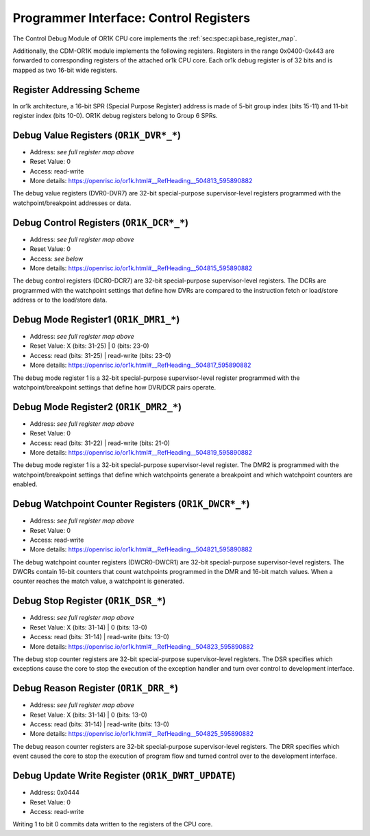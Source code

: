 Programmer Interface: Control Registers
---------------------------------------

The Control Debug Module of OR1K CPU core implements the :ref:`sec:spec:api:base_register_map`.

.. tabularcolumns:: |p{\dimexpr 0.20\linewidth-2\tabcolsep}|p{\dimexpr 0.20\linewidth-2\tabcolsep}|p{\dimexpr 0.40\linewidth-2\tabcolsep}|p{\dimexpr 0.20\linewidth-2\tabcolsep}|
.. flat-table:: CDM-OR1K base register reset values
  :widths: 2 2 4 2
  :header-rows: 1

  * - address
    - name
    - description
    - reset value

  * - 0x0000
    - ``MOD_VENDOR``
    - module vendor
    - 0x0001

  * - 0x0001
    - ``MOD_TYPE``
    - module type identifier
    - 0x0006

  * - 0x0002
    - ``MOD_VERSION``
    - module version
    - 0x0000

  * - 0x0003
    - ``MOD_CS``
    - module control and status
    - 0x0000

  * - 0x0004
    - ``MOD_EVENT_DEST``
    - destination of debug events
    - 0x0000

Additionally, the CDM-OR1K module implements the following registers. 
Registers in the range 0x0400-0x443 are forwarded to corresponding registers of the attached or1k CPU core. Each or1k debug register is of 32 bits and is mapped as two 16-bit wide registers.  

.. tabularcolumns:: |p{\dimexpr 0.20\linewidth-2\tabcolsep}|p{\dimexpr 0.40\linewidth-2\tabcolsep}|p{\dimexpr 0.40\linewidth-2\tabcolsep}|
.. flat-table:: List of All Debug Registers  
  :widths: 2 4 4    
  :header-rows: 1

  * - Reg Index
    - Reg Name
    - Reg Description

  * - 0-7
    - DVR0-DVR7
    - Debug Value Register

  * - 8-15
    - DCR0-DCR7
    - Debug Control Register

  * - 16
    - DMR1
    - Debug Mode Register 1

  * - 17
    - DMR2
    - Debug Mode Register 2

  * - 18-19
    - DWCR0-DWCR1
    - Debug Watchpoint Counter Register

  * - 20
    - DSR
    - Debug Stop Register

  * - 21
    - DRR
    - Debug Reason Register

Register Addressing Scheme
^^^^^^^^^^^^^^^^^^^^^^^^^^

In or1k architecture, a 16-bit SPR (Special Purpose Register) address is made of 5-bit group index (bits 15-11) and 11-bit register index (bits 10-0). OR1K debug registers belong to Group 6 SPRs. 

.. tabularcolumns:: |p{\dimexpr 0.40\linewidth-2\tabcolsep}|p{\dimexpr 0.60\linewidth-2\tabcolsep}|
.. flat-table:: CDM-OR1K register address scheme
  :widths: 4 6
  :header-rows: 1

  * - Register
    - Address

  * - OR1K_DBGR_L
    - or1k dbg register index*2 + 0x400
 
  * - OR1K_DBGR_H  
    - or1k dbg register index*2 + 0x400 + 1 


.. tabularcolumns:: |p{\dimexpr 0.20\linewidth-2\tabcolsep}|p{\dimexpr 0.20\linewidth-2\tabcolsep}|p{\dimexpr 0.60\linewidth-2\tabcolsep}|
.. flat-table:: CDM-OR1K register map
  :widths: 2 2 6
  :header-rows: 1

  * - Address
    - Name
    - Description

  * - 0x0400
    - ``OR1K_DVR0_L``
    - Bits [15:0] (least significant bits) DVR0

  * - 0x0401
    - ``OR1K_DVR0_H``
    - Bits [31:16] of DVR0
   
  * - 0x0402
    - ``OR1K_DVR1_L``
    - Bits [15:0] (least significant bits) of DVR1

  * - 0x0403
    - ``OR1K_DVR1_H``
    - Bits [31:16] of DVR1

  * - 0x0404
    - ``OR1K_DVR2_L``
    - Bits [15:0] (least significant bits) of DVR2

  * - 0x0405
    - ``OR1K_DVR2_H``
    - Bits [31:16] of DVR2

  * - 0x0406
    - ``OR1K_DVR3_L``
    - Bits [15:0] (least significant bits) of DVR3

  * - 0x0407
    - ``OR1K_DVR3_H``
    - Bits [31:16] of DVR3

  * - 0x0408
    - ``OR1K_DVR4_L``
    - Bits [15:0] (least significant bits) of DVR4

  * - 0x0409
    - ``OR1K_DVR4_H``
    - Bits [31:16] of DVR4

  * - 0x0410
    - ``OR1K_DVR5_L``
    - Bits [15:0] (least significant bits) of DVR5

  * - 0x0411
    - ``OR1K_DVR5_H``
    - Bits [31:16] of DVR5

  * - 0x0412
    - ``OR1K_DVR6_L``
    - Bits [15:0] (least significant bits) of DVR6

  * - 0x0413
    - ``OR1K_DVR6_H``
    - Bits [31:16] of DVR6

  * - 0x0414
    - ``OR1K_DVR7_L``
    - Bits [15:0] (least significant bits) of DVR7

  * - 0x0415
    - ``OR1K_DVR7_H``
    - Bits [31:16] of DVR7

  * - 0x0416
    - ``OR1K_DCR0_L``
    - Bits [15:0] (least significant bits) of DCR0

  * - 0x0417
    - ``OR1K_DCR0_H``
    - Bits [31:16] of DCR0

  * - 0x0418
    - ``OR1K_DCR1_L``
    - Bits [15:0] (least significant bits) of DCR1

  * - 0x0419
    - ``OR1K_DCR1_H``
    - Bits [31:16] of DCR1

  * - 0x0420
    - ``OR1K_DCR2_L``
    - Bits [15:0] (least significant bits) of DCR2

  * - 0x0421
    - ``OR1K_DCR2_H``
    - Bits [31:16] of DCR2

  * - 0x0422
    - ``OR1K_DCR3_L``
    - Bits [15:0] (least significant bits) of DCR3

  * - 0x0423
    - ``OR1K_DCR3_H``
    - Bits [31:16] of DCR3

  * - 0x0424
    - ``OR1K_DCR4_L``
    - Bits [15:0] (least significant bits) of DCR4

  * - 0x0425
    - ``OR1K_DCR4_L``
    - Bits [31:16] of DCR4

  * - 0x0426
    - ``OR1K_DCR5_L``
    - Bits [15:0] (least significant bits) of DCR5

  * - 0x0427
    - ``OR1K_DCR5_H``
    - Bits [31:16] of DCR5

  * - 0x0428
    - ``OR1K_DCR6_L``
    - Bits [15:0] (least significant bits) of DCR6

  * - 0x0429
    - ``OR1K_DCR6_H``
    - Bits [31:16] of DCR6

  * - 0x0430
    - ``OR1K_DCR7_L``
    - Bits [15:0] (least significant bits) of DCR7

  * - 0x0431
    - ``OR1K_DCR7_H``
    - Bits [31:16] of DCR7

  * - 0x0432
    - ``OR1K_DMR1_L``
    - Bits [15:0] (least significant bits) of DMR1

  * - 0x0433
    - ``OR1K_DMR1_H``
    - Bits [31:16] of DMR1

  * - 0x0434
    - ``OR1K_DMR2_L``
    - Bits [15:0] (least significant bits) of DMR2

  * - 0x0435
    - ``OR1K_DMR2_H``
    - Bits [31:16] of DMR2

  * - 0x0436
    - ``OR1K_DWCR0_L``
    - Bits [15:0] (least significant bits) of Debug Watchpoint Counter 0

  * - 0x0437
    - ``OR1K_DWCR0_H``
    - Bits [31:16] of Debug Watchpoint Counter 0

  * - 0x0438
    - ``OR1K_DWCR1_L``
    - Bits [15:0] (least significant bits) of Debug Watchpoint Counter 1

  * - 0x0439
    - ``OR1K_DWCR1_H``
    - Bits [31:16] of Debug Watchpoint Counter 1

  * - 0x0440
    - ``OR1K_DSR_L``
    - Bits [15:0] (least significant bits) of Debug Stop Register

  * - 0x0441
    - ``OR1K_DSR_H``
    - Bits [31:16] of Debug Stop Register

  * - 0x0442
    - ``OR1K_DRR_L``
    - Bits [15:0] (least significant bits) of Debug Reason Register

  * - 0x0443
    - ``OR1K_DRR_H``
    - Bits [31:16] of Debug Reason Register

  * - 0x0444
    - ``OR1K_DWRT_UPDATE``
    - Writing 1 to bit 0 commits data written to the registers of the CPU core.
 

Debug Value Registers (``OR1K_DVR*_*``)
^^^^^^^^^^^^^^^^^^^^^^^^^^^^^^^^^^^^^^^

- Address: *see full register map above*
- Reset Value: 0
- Access: read-write
- More details: https://openrisc.io/or1k.html#__RefHeading__504813_595890882

The debug value registers (DVR0-DVR7) are 32-bit special-purpose supervisor-level registers programmed with the watchpoint/breakpoint addresses or data.

Debug Control Registers (``OR1K_DCR*_*``)
^^^^^^^^^^^^^^^^^^^^^^^^^^^^^^^^^^^^^^^^^

- Address: *see full register map above*
- Reset Value: 0
- Access: *see below*
- More details: https://openrisc.io/or1k.html#__RefHeading__504815_595890882

The debug control registers (DCR0-DCR7) are 32-bit special-purpose supervisor-level registers.
The DCRs are programmed with the watchpoint settings that define how DVRs are compared to the instruction fetch or load/store address or to the load/store data.

.. tabularcolumns:: |p{\dimexpr 0.20\linewidth-2\tabcolsep}|p{\dimexpr 0.40\linewidth-2\tabcolsep}|p{\dimexpr 0.20\linewidth-2\tabcolsep}|p{\dimexpr 0.20\linewidth-2\tabcolsep}|p{\dimexpr 0.20\linewidth-2\tabcolsep}|
.. flat-table:: DCR Field Description
  :widths: 2 4 2 2   
  :header-rows: 1

  * - bits
    - identifier
    - reset
    - Access

  * - 31-8
    - Reserved
    - X
    - R

  * - 7-5
    - Compare To Condition
    - 0
    - R/W

  * - 4
    - Signed Comparison
    - 0
    - R/W

  * - 3-1
    - Compare Condition
    - 0
    - R/W

  * - 0
    - DVR/DCR Present
    - 0
    - R	
  

Debug Mode Register1 (``OR1K_DMR1_*``)
^^^^^^^^^^^^^^^^^^^^^^^^^^^^^^^^^^^^^^

- Address: *see full register map above*
- Reset Value: X (bits: 31-25) | 0 (bits: 23-0)
- Access: read (bits: 31-25) | read-write (bits: 23-0)
- More details: https://openrisc.io/or1k.html#__RefHeading__504817_595890882

The debug mode register 1 is a 32-bit special-purpose supervisor-level register programmed with the watchpoint/breakpoint settings that define
how DVR/DCR pairs operate.

Debug Mode Register2 (``OR1K_DMR2_*``)
^^^^^^^^^^^^^^^^^^^^^^^^^^^^^^^^^^^^^^

- Address: *see full register map above*
- Reset Value: 0
- Access: read (bits: 31-22) | read-write (bits: 21-0)
- More details: https://openrisc.io/or1k.html#__RefHeading__504819_595890882

The debug mode register 1 is a 32-bit special-purpose supervisor-level register.
The DMR2 is programmed with the watchpoint/breakpoint settings that define which watchpoints generate a breakpoint and which watchpoint counters are enabled.


Debug Watchpoint Counter Registers (``OR1K_DWCR*_*``)
^^^^^^^^^^^^^^^^^^^^^^^^^^^^^^^^^^^^^^^^^^^^^^^^^^^^^

- Address: *see full register map above*
- Reset Value: 0
- Access: read-write
- More details: https://openrisc.io/or1k.html#__RefHeading__504821_595890882

The debug watchpoint counter registers (DWCR0-DWCR1) are 32-bit special-purpose supervisor-level registers.
The DWCRs contain 16-bit counters that count watchpoints programmed in the DMR and 16-bit match values. When a counter reaches the match value, a watchpoint is generated.


Debug Stop Register (``OR1K_DSR_*``)
^^^^^^^^^^^^^^^^^^^^^^^^^^^^^^^^^^^^

- Address: *see full register map above*
- Reset Value: X (bits: 31-14) | 0 (bits: 13-0)
- Access: read (bits: 31-14) | read-write (bits: 13-0)
- More details: https://openrisc.io/or1k.html#__RefHeading__504823_595890882

The debug stop counter registers are 32-bit special-purpose supervisor-level registers.
The DSR specifies which exceptions cause the core to stop the execution of the exception handler and turn over control to development interface.


Debug Reason Register (``OR1K_DRR_*``)
^^^^^^^^^^^^^^^^^^^^^^^^^^^^^^^^^^^^^^

- Address: *see full register map above*
- Reset Value: X (bits: 31-14) | 0 (bits: 13-0)
- Access: read (bits: 31-14) | read-write (bits: 13-0)
- More details: https://openrisc.io/or1k.html#__RefHeading__504825_595890882

The debug reason counter registers are 32-bit special-purpose supervisor-level registers.
The DRR specifies which event caused the core to stop the execution of program flow and turned control over to the development interface.


Debug Update Write Register (``OR1K_DWRT_UPDATE``)
^^^^^^^^^^^^^^^^^^^^^^^^^^^^^^^^^^^^^^^^^^^^^^^^^^

- Address: 0x0444
- Reset Value: 0
- Access: read-write 

Writing 1 to bit 0 commits data written to the registers of the CPU core.


